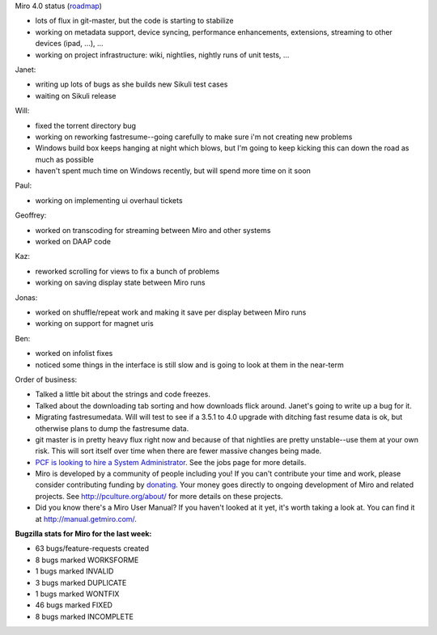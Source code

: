 .. title: Dev call February 9th, 2011
.. slug: devcall_20110209
.. date: 2011-02-09 11:47:20
.. tags: miro, work

Miro 4.0 status
(`roadmap <http://bugzilla.pculture.org/roadmap.cgi?product=Miro&target=4.0>`__)

* lots of flux in git-master, but the code is starting to stabilize
* working on metadata support, device syncing, performance
  enhancements, extensions, streaming to other devices (ipad, ...), ...
* working on project infrastructure: wiki, nightlies, nightly runs of
  unit tests, ...

Janet:

* writing up lots of bugs as she builds new Sikuli test cases
* waiting on Sikuli release

Will:

* fixed the torrent directory bug
* working on reworking fastresume--going carefully to make sure i'm not
  creating new problems
* Windows build box keeps hanging at night which blows, but I'm going
  to keep kicking this can down the road as much as possible
* haven't spent much time on Windows recently, but will spend more time
  on it soon

Paul:

* working on implementing ui overhaul tickets

Geoffrey:

* worked on transcoding for streaming between Miro and other systems
* worked on DAAP code

Kaz:

* reworked scrolling for views to fix a bunch of problems
* working on saving display state between Miro runs

Jonas:

* worked on shuffle/repeat work and making it save per display between
  Miro runs
* working on support for magnet uris

Ben:

* worked on infolist fixes
* noticed some things in the interface is still slow and is going to
  look at them in the near-term

Order of business:

* Talked a little bit about the strings and code freezes.
* Talked about the downloading tab sorting and how downloads flick
  around. Janet's going to write up a bug for it.
* Migrating fastresumedata. Will will test to see if a 3.5.1 to 4.0
  upgrade with ditching fast resume data is ok, but otherwise plans to
  dump the fastresume data.
* git master is in pretty heavy flux right now and because of that
  nightlies are pretty unstable--use them at your own risk. This will
  sort itself over time when there are fewer massive changes being
  made.
* `PCF is looking to hire a System
  Administrator <http://www.pculture.org/pcf/jobs/>`__. See the jobs
  page for more details.
* Miro is developed by a community of people including you! If you
  can't contribute your time and work, please consider contributing
  funding by `donating <https://www.miroguide.com/donate>`__. Your
  money goes directly to ongoing development of Miro and related
  projects. See http://pculture.org/about/ for more details on these
  projects.
* Did you know there's a Miro User Manual? If you haven't looked at it
  yet, it's worth taking a look at. You can find it at
  http://manual.getmiro.com/.

**Bugzilla stats for Miro for the last week:**

* 63 bugs/feature-requests created
* 8 bugs marked WORKSFORME
* 1 bugs marked INVALID
* 3 bugs marked DUPLICATE
* 1 bugs marked WONTFIX
* 46 bugs marked FIXED
* 8 bugs marked INCOMPLETE
